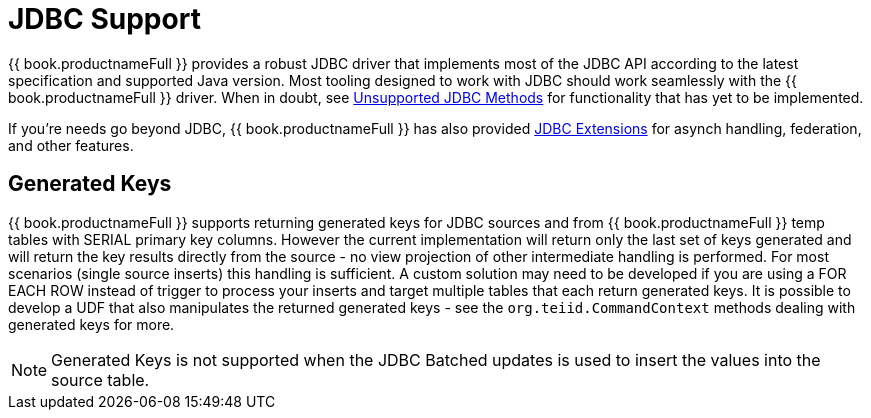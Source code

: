 
[id="client-dev-JDBC_Support-JDBC-Support"]
= JDBC Support

{{ book.productnameFull }} provides a robust JDBC driver that implements most of the JDBC API according to the latest specification and supported Java version. Most tooling designed to work with JDBC should work seamlessly with the {{ book.productnameFull }} driver. When in doubt, see link:Unsupported_JDBC_Methods.adoc[Unsupported JDBC Methods] for functionality that has yet to be implemented.

If you’re needs go beyond JDBC, {{ book.productnameFull }} has also provided link:JDBC_Extensions.adoc[JDBC Extensions] for asynch handling, federation, and other features.

[id="client-dev-JDBC_Support-Generated-Keys"]
== Generated Keys

{{ book.productnameFull }} supports returning generated keys for JDBC sources and from {{ book.productnameFull }} temp tables with SERIAL primary key columns. However the current implementation will return only the last set of keys generated and will return the key results directly from the source - no view projection of other intermediate handling is performed. For most scenarios (single source inserts) this handling is sufficient. A custom solution may need to be developed if you are using a FOR EACH ROW instead of trigger to process your inserts and target multiple tables that each return generated keys. It is possible to develop a UDF that also manipulates the returned generated keys - see the `org.teiid.CommandContext` methods dealing with generated keys for more.

NOTE: Generated Keys is not supported when the JDBC Batched updates is used to insert the values into the source table.
